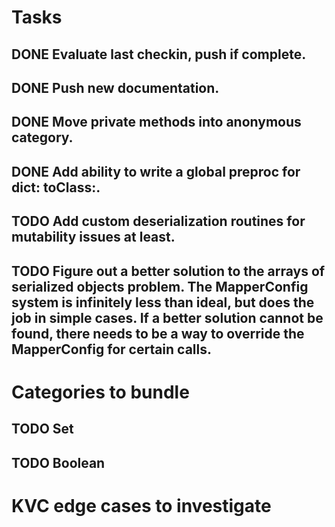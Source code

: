 * Tasks
** DONE Evaluate last checkin, push if complete.
** DONE Push new documentation.
** DONE Move private methods into anonymous category.
** DONE Add ability to write a global preproc for dict: toClass:.
** TODO Add custom deserialization routines for mutability issues at least.
** TODO Figure out a better solution to the arrays of serialized objects problem. The MapperConfig system is infinitely less than ideal, but does the job in simple cases. If a better solution cannot be found, there needs to be a way to override the MapperConfig for certain calls.

* Categories to bundle
** TODO Set
** TODO Boolean

* KVC edge cases to investigate
